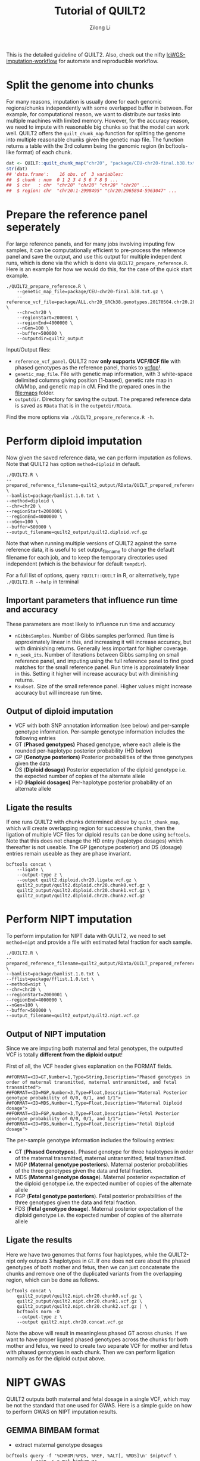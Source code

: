 #+title: Tutorial of QUILT2
#+author: Zilong Li

This is the detailed guideline of QUILT2. Also, check out the nifty [[https://github.com/Zilong-Li/lcWGS-imputation-workflow][lcWGS-imputation-workflow]] for automate and reproducible workflow.

* Table of Contents :toc:noexport:
- [[#split-the-genome-into-chunks][Split the genome into chunks]]
- [[#prepare-the-reference-panel-seperately][Prepare the reference panel seperately]]
- [[#perform-diploid-imputation][Perform diploid imputation]]
  - [[#important-parameters-that-influence-run-time-and-accuracy][Important parameters that influence run time and accuracy]]
  - [[#output-of-diploid-imputation][Output of diploid imputation]]
  - [[#ligate-the-results][Ligate the results]]
- [[#perform-nipt-imputation][Perform NIPT imputation]]
  - [[#output-of-nipt-imputation][Output of NIPT imputation]]
  - [[#ligate-the-results-1][Ligate the results]]
- [[#nipt-gwas][NIPT GWAS]]
  - [[#gemma-bimbam-format][GEMMA BIMBAM format]]
  - [[#plink2-format][PLINK2 format]]
- [[#evaluation-and-visualization][Evaluation and visualization]]

* Split the genome into chunks

For many reasons, imputation is usually done for each genomic regions/chunks
independently with some overlapped buffer in between. For example, for
computational reason, we want to distribute our tasks into multiple machines
with limited memory. However, for the accuracy reason, we need to impute with
reasonable big chunks so that the model can work well. QUILT2 offers the
=quilt_chunk_map= function for splitting the genome into multiple reasonable
chunks given the genetic map file. The function returns a table with the 3rd
column being the genomic region (in bcftools-like format) of each chunk.

#+begin_src R
dat <- QUILT::quilt_chunk_map("chr20", "package/CEU-chr20-final.b38.txt.gz")
str(dat)
## 'data.frame':	16 obs. of  3 variables:
##  $ chunk : num  0 1 2 3 4 5 6 7 8 9 ...
##  $ chr   : chr  "chr20" "chr20" "chr20" "chr20" ...
##  $ region: chr  "chr20:1-2998495" "chr20:2965894-5963047" ...
#+end_src

* Prepare the reference panel seperately

For large reference panels, and for many jobs involving imputing few samples,
it can be computationally efficient to pre-process the reference panel and
save the output, and use this output for multiple independent runs, which is
done via the which is done via =QUILT2_prepare_reference.R=. Here is an example
for how we would do this, for the case of the quick start example.

#+begin_src shell
./QUILT2_prepare_reference.R \
    --genetic_map_file=package/CEU-chr20-final.b38.txt.gz \
    --reference_vcf_file=package/ALL.chr20_GRCh38.genotypes.20170504.chr20.2000001.4000000.noNA12878.vcf.gz \
    --chr=chr20 \
    --regionStart=2000001 \
    --regionEnd=4000000 \
    --nGen=100 \
    --buffer=500000 \
    --outputdir=quilt2_output
#+end_src

Input/Output files:
- =reference_vcf_panel=. QUILT2 now *only supports VCF/BCF file* with phased genotypes as the reference panel, thanks to [[https://github.com/Zilong-Li/vcfpp][vcfpp]]!.
- =genetic_map_file=.  File with genetic map information, with 3 white-space delimited columns giving position (1-based), genetic rate map in cM/Mbp, and genetic map in cM. Find the prepared ones in the [[file:maps]] folder.
- =outputdir=. Directory for saving the output. The prepared reference data is saved as =RData= that is in the =outputdir/RData=.

Find the more options via =./QUILT2_prepare_reference.R -h=.
  
* Perform diploid imputation

Now given the saved reference data, we can perform imputation as follows. Note
that QUILT2 has option =method=diploid= in default.

#+begin_src shell
./QUILT2.R \
--prepared_reference_filename=quilt2_output/RData/QUILT_prepared_reference.chr20.2000001.4000000.RData \
--bamlist=package/bamlist.1.0.txt \
--method=diploid \
--chr=chr20 \
--regionStart=2000001 \
--regionEnd=4000000 \
--nGen=100 \
--buffer=500000 \
--output_filename=quilt2_output/quilt2.diploid.vcf.gz
#+end_src

Note that when running multiple versions of QUILT2 against the same reference
data, it is useful to set output_filename to change the default filename for
each job, and to keep the temporary directories used independent (which is the
behaviour for default =tempdir=).

For a full list of options, query =?QUILT::QUILT= in R, or alternatively, type =./QUILT2.R --help= in terminal

** Important parameters that influence run time and accuracy

These parameters are most likely to influence run time and accuracy

- =nGibbsSamples=. Number of Gibbs samples performed. Run time is approximately linear in this, and increasing it will increase accuracy, but with diminishing returns. Generally less important for higher coverage.
- =n_seek_its=. Number of iterations between Gibbs sampling on small reference panel, and imputing using the full reference panel to find good matches for the small reference panel. Run time is approximately linear in this. Setting it higher will increase accuracy but with diminishing returns.
- =Ksubset=. Size of the small reference panel. Higher values might increase accuracy but will increase run time.

** Output of diploid imputation

- VCF with both SNP annotation information (see below) and per-sample genotype information. Per-sample genotype information includes the following entries
- GT (*Phased genotypes)* Phased genotype, where each allele is the rounded per-haplotype posterior probability (HD below)
- GP (*Genotype posteriors)* Posterior probabilities of the three genotypes given the data
- DS (*Diploid dosage)* Posterior expectation of the diploid genotype i.e. the expected number of copies of the alternate allele
- HD (*Haploid dosages)* Per-haplotype posterior probability of an alternate allele

** Ligate the results

If one runs QUILT2 with chunks determined above by =quilt_chunk_map=, which
will create overlapping region for successive chunks, then the ligation of
multiple VCF files for diploid results can be done using =bcftools=. Note that
this does not change the HD entry (haplotype dosages) which thereafter is
not useable. The GP (genotype posterior) and DS (dosage) entries remain
useable as they are phase invariant.

#+begin_src shell
bcftools concat \
    --ligate \
    --output-type z \
    --output quilt2.diploid.chr20.ligate.vcf.gz \
    quilt2_output/quilt2.diploid.chr20.chunk0.vcf.gz \
    quilt2_output/quilt2.diploid.chr20.chunk1.vcf.gz \
    quilt2_output/quilt2.diploid.chr20.chunk2.vcf.gz 
#+end_src

* Perform NIPT imputation

To perform imputation for NIPT data with QUILT2, we need to set =method=nipt= and provide a file with estimated fetal fraction for each sample. 

#+begin_src shell
./QUILT2.R \
--prepared_reference_filename=quilt2_output/RData/QUILT_prepared_reference.chr20.2000001.4000000.RData \
--bamlist=package/bamlist.1.0.txt \
--fflist=package/fflist.1.0.txt \
--method=nipt \
--chr=chr20 \
--regionStart=2000001 \
--regionEnd=4000000 \
--nGen=100 \
--buffer=500000 \
--output_filename=quilt2_output/quilt2.nipt.vcf.gz
#+end_src

** Output of NIPT imputation

Since we are imputing both maternal and fetal genotypes, the outputted VCF
is totally *different from the diploid output*!

First of all, the VCF header gives explanation on the FORMAT fields.

#+begin_src shell
##FORMAT=<ID=GT,Number=1,Type=String,Description="Phased genotypes in order of maternal transmitted, maternal untransmitted, and fetal transmitted">
##FORMAT=<ID=MGP,Number=3,Type=Float,Description="Maternal Posterior genotype probability of 0/0, 0/1, and 1/1">
##FORMAT=<ID=MDS,Number=1,Type=Float,Description="Maternal Diploid dosage">
##FORMAT=<ID=FGP,Number=3,Type=Float,Description="Fetal Posterior genotype probability of 0/0, 0/1, and 1/1">
##FORMAT=<ID=FDS,Number=1,Type=Float,Description="Fetal Diploid dosage">
#+end_src

The per-sample genotype information includes the following entries:

- GT (*Phased Genotypes*). Phased genotype for three haplotypes in order of the maternal transmitted, maternal untransmitted, fetal transmitted. 
- MGP (*Maternal genotype posteriors*). Maternal posterior probabilities of the three genotypes given the data and fetal fraction.
- MDS (*Maternal genotype dosage*). Maternal posterior expectation of the diploid genotype i.e. the expected number of copies of the alternate allele
- FGP (*Fetal genotype posteriors*). Fetal posterior probabilities of the three genotypes given the data and fetal fraction.
- FDS (*Fetal genotype dosage*). Maternal posterior expectation of the diploid genotype i.e. the expected number of copies of the alternate allele
  
** Ligate the results

Here we have two genomes that forms four haplotypes, while the QUILT2-nipt
only outputs 3 haplotypes in =GT=. If one does not care about the phased
genotypes of both mother and fetus, then we can just concatenate the chunks
and remove one of the duplicated variants from the overlapping region, which
can be done as follows.

#+begin_src shell
bcftools concat \
    quilt2_output/quilt2.nipt.chr20.chunk0.vcf.gz \
    quilt2_output/quilt2.nipt.chr20.chunk1.vcf.gz \
    quilt2_output/quilt2.nipt.chr20.chunk2.vcf.gz | \
    bcftools norm -D 
    --output-type z \
    --output quilt2.nipt.chr20.concat.vcf.gz
#+end_src

Note the above will result in meaningless phased GT across chunks. If we
want to have proper ligated phased genotypes across the chunks for both
mother and fetus, we need to create two separate VCF for mother and fetus
with phased genotypes in each chunk. Then we can perform ligation normally
as for the diploid output above.

* NIPT GWAS

QUILT2 outputs both maternal and fetal dosage in a single VCF, which may be
not the standard that one used for GWAS. Here is a simple guide on how to
perform GWAS on NIPT imputation results.

** GEMMA BIMBAM format

- extract maternal genotype dosages
#+begin_src shell
bcftools query -f '%CHROM:%POS, %REF, %ALT[, %MDS]\n' $niptvcf \
         | gzip -c > mat.bimbam.gz
#+end_src

- extract fetal genotype dosages
#+begin_src shell
bcftools query -f '%CHROM:%POS, %REF, %ALT[, %FDS]\n' $niptvcf \
         | gzip -c > fet.bimbam.gz
#+end_src

- perform lmm model
#+begin_src shell
gemma -lmm 3 \
      -notsnp \  ## not SNP filtering
      -g $genfile \  ## mat.bimbam.gz or fet.bibam.gz
      -p $phenofile \  ## phenotype file 
      -c $covfile \   ## covariance file
      -k $grmfile \   ## GRM file generated via gemma -gk 1
      -outdir $outdir \  ## output dir 
      -n $i   ## which column in the phenotype file to be analysed
      -o output$i  ## output prefix  
#+end_src

** PLINK2 format

- extract maternal genotype dosages
#+begin_src shell
plink2 --vcf $niptvcf dosage=MDS --make-pgen --out mat.plink2
#+end_src

- extract fetal genotype dosages
#+begin_src shell
plink2 --vcf $niptvcf dosage=FDS --make-pgen --out fet.plink2
#+end_src

- perform glm model
#+begin_src shell
plink2 --pfile fet.plink2 \  ## fetal or maternal dosages in pgen format
       --pheno $phenofile \  ## phenotype file
       --pheno-name $pheno \  ## which phenotype to be analysed
       --covar $covfile \    ## covariance file
       --covar-name age sex PC1-PC10 \  ## which covariants used
       --glm hide-covar \   ## glm model and disable output covar
       --out $output 
#+end_src

* Evaluation and visualization

Assume we have the truth genotypes data, we then can evaluate and visualize
the imputation results conveniently via [[https://github.com/Zilong-Li/vcfppR][vcfppR.]]

#+begin_src R
library(vcfppR)
res <- vcfcomp(test = imputedvcf, truth = truthvcf,
               stats = "r2", region = "chr20", 
               formats = c("DS","GT"))
par(mar=c(5,5,2,2), cex.lab = 2)
vcfplot(res, col = 2,cex = 2, lwd = 3, type = "b")
#+end_src



